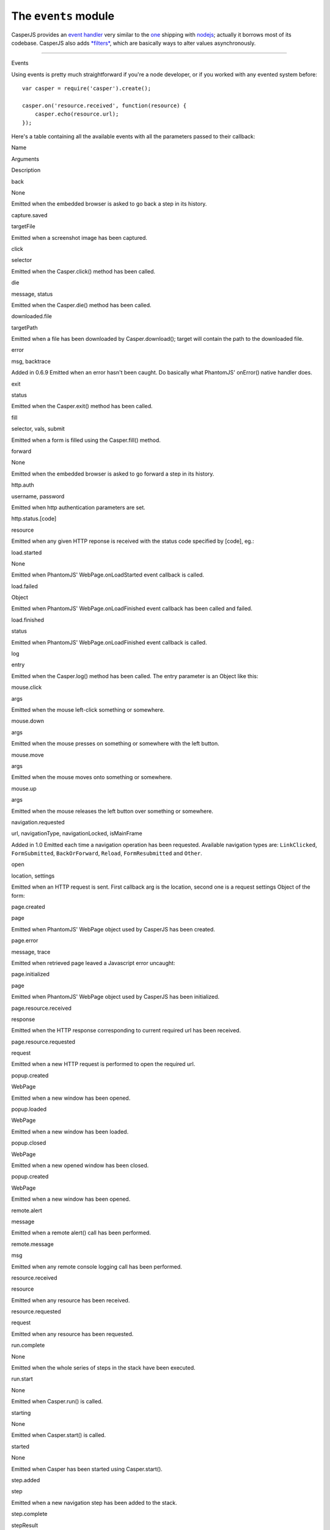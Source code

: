 =====================
The ``events`` module
=====================

CasperJS provides an `event handler <#events>`_ very similar to the
`one <https://github.com/joyent/node/blob/master/lib/events.js>`_
shipping with `nodejs <http://nodejs.org>`_; actually it borrows most of
its codebase. CasperJS also adds `*filters* <#filters>`_, which are
basically ways to alter values asynchronously.

--------------

.. raw:: html

   <h2 id="events">

Events

.. raw:: html

   </h2>

Using events is pretty much straightforward if you're a node developer,
or if you worked with any evented system before:

::

    var casper = require('casper').create();

    casper.on('resource.received', function(resource) {
        casper.echo(resource.url);
    });

Here's a table containing all the available events with all the
parameters passed to their callback:

.. raw:: html

   <table class="table table-striped table-condensed" caption="Casper events">
     <thead>
       <tr>
         <th>

Name

.. raw:: html

   </th>
         <th>

Arguments

.. raw:: html

   </th>
         <th>

Description

.. raw:: html

   </th>
       </tr>
     </thead>
     <tbody>
       <tr>
         <td>

back

.. raw:: html

   </td>
         <td>

None

.. raw:: html

   </td>
         <td>

Emitted when the embedded browser is asked to go back a step in its
history.

.. raw:: html

   </td>
       </tr>
       <tr>
         <td>

capture.saved

.. raw:: html

   </td>
         <td>

targetFile

.. raw:: html

   </td>
         <td>

Emitted when a screenshot image has been captured.

.. raw:: html

   </td>
       </tr>
       <tr>
         <td>

click

.. raw:: html

   </td>
         <td>

selector

.. raw:: html

   </td>
         <td>

Emitted when the Casper.click() method has been called.

.. raw:: html

   </td>
       </tr>
       <tr>
         <td>

die

.. raw:: html

   </td>
         <td>

message, status

.. raw:: html

   </td>
         <td>

Emitted when the Casper.die() method has been called.

.. raw:: html

   </td>
       </tr>
       <tr>
         <td>

downloaded.file

.. raw:: html

   </td>
         <td>

targetPath

.. raw:: html

   </td>
         <td>

Emitted when a file has been downloaded by Casper.download(); target
will contain the path to the downloaded file.

.. raw:: html

   </td>
       </tr>
       <tr>
         <td>

error

.. raw:: html

   </td>
         <td>

msg, backtrace

.. raw:: html

   </td>
         <td>


Added in 0.6.9 Emitted when an error hasn't been caught. Do basically
what PhantomJS' onError() native handler does.

.. raw:: html

   </td>
       </tr>
       <tr>
         <td>

exit

.. raw:: html

   </td>
         <td>

status

.. raw:: html

   </td>
         <td>

Emitted when the Casper.exit() method has been called.

.. raw:: html

   </td>
       </tr>
       <tr>
         <td>

fill

.. raw:: html

   </td>
         <td>

selector, vals, submit

.. raw:: html

   </td>
         <td>

Emitted when a form is filled using the Casper.fill() method.

.. raw:: html

   </td>
       </tr>
       <tr>
         <td>

forward

.. raw:: html

   </td>
         <td>

None

.. raw:: html

   </td>
         <td>

Emitted when the embedded browser is asked to go forward a step in its
history.

.. raw:: html

   </td>
       </tr>
       <tr>
         <td>

http.auth

.. raw:: html

   </td>
         <td>

username, password

.. raw:: html

   </td>
         <td>

Emitted when http authentication parameters are set.

.. raw:: html

   </td>
       </tr>
       <tr>
         <td>

http.status.[code]

.. raw:: html

   </td>
         <td>

resource

.. raw:: html

   </td>
         <td>
           <p>


Emitted when any given HTTP reponse is received with the status code
specified by [code], eg.:

.. raw:: html

   </p>
           <pre class="prettyprint">casper.on('http.status.404', function(resource) {
       casper.echo(resource.url + ' is 404');
   })</pre>
           </td>
       </td>
       <tr>
         <td>

load.started

.. raw:: html

   </td>
         <td>

None

.. raw:: html

   </td>
         <td>

Emitted when PhantomJS' WebPage.onLoadStarted event callback is called.

.. raw:: html

   </td>
       </tr>
       <tr>
         <td>

load.failed

.. raw:: html

   </td>
         <td>

Object

.. raw:: html

   </td>
         <td>


Emitted when PhantomJS' WebPage.onLoadFinished event callback has been
called and failed.

.. raw:: html

   </td>
       </tr>
       <tr>
         <td>

load.finished

.. raw:: html

   </td>
         <td>

status

.. raw:: html

   </td>
         <td>

Emitted when PhantomJS' WebPage.onLoadFinished event callback is called.

.. raw:: html

   </td>
       </tr>
       <tr>
         <td>

log

.. raw:: html

   </td>
         <td>

entry

.. raw:: html

   </td>
         <td>
           <p>

Emitted when the Casper.log() method has been called. The entry
parameter is an Object like this:

.. raw:: html

   </p>
           <pre class="prettyprint">{
       level:   "debug",
       space:   "phantom",
       message: "A message",
       date:    "a javascript Date instance"
   }</pre>
         </td>
       </tr>
       <tr>
         <td>

mouse.click

.. raw:: html

   </td>
         <td>

args

.. raw:: html

   </td>
         <td>

Emitted when the mouse left-click something or somewhere.

.. raw:: html

   </td>
       </tr>
       <tr>
         <td>

mouse.down

.. raw:: html

   </td>
         <td>

args

.. raw:: html

   </td>
         <td>

Emitted when the mouse presses on something or somewhere with the left
button.

.. raw:: html

   </td>
       </tr>
       <tr>
         <td>

mouse.move

.. raw:: html

   </td>
         <td>

args

.. raw:: html

   </td>
         <td>

Emitted when the mouse moves onto something or somewhere.

.. raw:: html

   </td>
       </tr>
       <tr>
         <td>

mouse.up

.. raw:: html

   </td>
         <td>

args

.. raw:: html

   </td>
         <td>

Emitted when the mouse releases the left button over something or
somewhere.

.. raw:: html

   </td>
       </tr>
       <tr>
         <td>

navigation.requested

.. raw:: html

   </td>
         <td>

url, navigationType, navigationLocked, isMainFrame

.. raw:: html

   </td>
         <td>
           <p>


Added in 1.0 Emitted each time a navigation operation has been
requested. Available navigation types are: ``LinkClicked``,
``FormSubmitted``, ``BackOrForward``, ``Reload``, ``FormResubmitted``
and ``Other``.

.. raw:: html

   </p>
         </td>
       </tr>
       <tr>
         <td>

open

.. raw:: html

   </td>
         <td>

location, settings

.. raw:: html

   </td>
         <td>
           <p>

Emitted when an HTTP request is sent. First callback arg is the
location, second one is a request settings Object of the form:

.. raw:: html

   </p>
           <pre class="prettyprint">{
       method: "post",
       data:   "foo=42&amp;chuck=norris"
   }</pre>
         </td>
       </tr>
       <tr>
         <td>

page.created

.. raw:: html

   </td>
         <td>

page

.. raw:: html

   </td>
         <td>

Emitted when PhantomJS' WebPage object used by CasperJS has been
created.

.. raw:: html

   </td>
       </tr>
       <tr>
         <td>

page.error

.. raw:: html

   </td>
         <td>

message, trace

.. raw:: html

   </td>
         <td>


Emitted when retrieved page leaved a Javascript error uncaught:

.. raw:: html

   <pre class="prettyprint">casper.on("page.error", function(msg, trace) {
       this.echo("Error: " + msg, "ERROR");
   });</pre>
         </td>
       </tr>
       <tr>
         <td>

page.initialized

.. raw:: html

   </td>
         <td>

page

.. raw:: html

   </td>
         <td>

Emitted when PhantomJS' WebPage object used by CasperJS has been
initialized.

.. raw:: html

   </td>
       </tr>
       <tr>
         <td>

page.resource.received

.. raw:: html

   </td>
         <td>

response

.. raw:: html

   </td>
         <td>

Emitted when the HTTP response corresponding to current required url has
been received.

.. raw:: html

   </td>
       </tr>
       <tr>
         <td>

page.resource.requested

.. raw:: html

   </td>
         <td>

request

.. raw:: html

   </td>
         <td>

Emitted when a new HTTP request is performed to open the required url.

.. raw:: html

   </td>
       </tr>
       <tr>
         <td>

popup.created

.. raw:: html

   </td>
         <td>

WebPage

.. raw:: html

   </td>
         <td>

Emitted when a new window has been opened.

.. raw:: html

   </td>
       </tr>
       <tr>
         <td>

popup.loaded

.. raw:: html

   </td>
         <td>

WebPage

.. raw:: html

   </td>
         <td>

Emitted when a new window has been loaded.

.. raw:: html

   </td>
       </tr>
       <tr>
         <td>

popup.closed

.. raw:: html

   </td>
         <td>

WebPage

.. raw:: html

   </td>
         <td>

Emitted when a new opened window has been closed.

.. raw:: html

   </td>
       </tr>
       <tr>
         <td>

popup.created

.. raw:: html

   </td>
         <td>

WebPage

.. raw:: html

   </td>
         <td>

Emitted when a new window has been opened.

.. raw:: html

   </td>
       </tr>
       <tr>
         <td>

remote.alert

.. raw:: html

   </td>
         <td>

message

.. raw:: html

   </td>
         <td>

Emitted when a remote alert() call has been performed.

.. raw:: html

   </td>
       </tr>
       <tr>
         <td>

remote.message

.. raw:: html

   </td>
         <td>

msg

.. raw:: html

   </td>
         <td>

Emitted when any remote console logging call has been performed.

.. raw:: html

   </td>
       </tr>
       <tr>
         <td>

resource.received

.. raw:: html

   </td>
         <td>

resource

.. raw:: html

   </td>
         <td>

Emitted when any resource has been received.

.. raw:: html

   </td>
       </tr>
       <tr>
         <td>

resource.requested

.. raw:: html

   </td>
         <td>

request

.. raw:: html

   </td>
         <td>

Emitted when any resource has been requested.

.. raw:: html

   </td>
       </tr>
       <tr>
         <td>

run.complete

.. raw:: html

   </td>
         <td>

None

.. raw:: html

   </td>
         <td>

Emitted when the whole series of steps in the stack have been executed.

.. raw:: html

   </td>
       </tr>
       <tr>
         <td>

run.start

.. raw:: html

   </td>
         <td>

None

.. raw:: html

   </td>
         <td>

Emitted when Casper.run() is called.

.. raw:: html

   </td>
       </tr>
       <tr>
         <td>

starting

.. raw:: html

   </td>
         <td>

None

.. raw:: html

   </td>
         <td>

Emitted when Casper.start() is called.

.. raw:: html

   </td>
       </tr>
       <tr>
         <td>

started

.. raw:: html

   </td>
         <td>

None

.. raw:: html

   </td>
         <td>

Emitted when Casper has been started using Casper.start().

.. raw:: html

   </td>
       </tr>
       <tr>
         <td>

step.added

.. raw:: html

   </td>
         <td>

step

.. raw:: html

   </td>
         <td>

Emitted when a new navigation step has been added to the stack.

.. raw:: html

   </td>
       </tr>
       <tr>
         <td>

step.complete

.. raw:: html

   </td>
         <td>

stepResult

.. raw:: html

   </td>
         <td>

Emitted when a navigation step has been executed.

.. raw:: html

   </td>
       </tr>
       <tr>
         <td>

step.created

.. raw:: html

   </td>
         <td>

fn

.. raw:: html

   </td>
         <td>

Emitted when a new navigation step has been created.

.. raw:: html

   </td>
       </tr>
       <tr>
         <td>

step.start

.. raw:: html

   </td>
         <td>

step

.. raw:: html

   </td>
         <td>

Emitted when a navigation step has been started.

.. raw:: html

   </td>
       </tr>
       <tr>
         <td>

step.timeout

.. raw:: html

   </td>
         <td>

None

.. raw:: html

   </td>
         <td>

Emitted when a navigation step has been executed.

.. raw:: html

   </td>
       </tr>
       <tr>
         <td>

timeout

.. raw:: html

   </td>
         <td>

None

.. raw:: html

   </td>
         <td>


Emitted when the execution time of the script has reached the
Casper.options.timeout value.

.. raw:: html

   </td>
       </tr>
       <tr>
         <td>

url.changed

.. raw:: html

   </td>
         <td>

url

.. raw:: html

   </td>
         <td>
           <p>


Added in 1.0 Emitted each time the current page url changes.

.. raw:: html

   </p>
         </td>
       </tr>
       <tr>
         <td>

viewport.changed

.. raw:: html

   </td>
         <td>

[width, height]

.. raw:: html

   </td>
         <td>

Emitted when the viewport has been changed.

.. raw:: html

   </td>
       </tr>
       <tr>
         <td>

wait.done

.. raw:: html

   </td>
         <td>

None

.. raw:: html

   </td>
         <td>

Emitted when a Casper.wait\*() operation ends.

.. raw:: html

   </td>
       </tr>
       <tr>
         <td>

wait.start

.. raw:: html

   </td>
         <td>

None

.. raw:: html

   </td>
         <td>

Emitted when a Casper.wait\*() operation starts.

.. raw:: html

   </td>
       </tr>
       <tr>
         <td>

waitFor.timeout

.. raw:: html

   </td>
         <td>

None

.. raw:: html

   </td>
         <td>


Emitted when the execution time of a Casper.wait\*() operation has
exceeded the value of Casper.options.stepTimeout.

.. raw:: html

   </td>
       </tr>
     </tbody>
   </table>

Emitting you own events
~~~~~~~~~~~~~~~~~~~~~~~

Of course you can emit your own events, using the ``Casper.emit()``
method:

::

    var casper = require('casper').create();

    // listening to a custom event
    casper.on('google.loaded', function() {
        this.echo('Google page title is ' + this.getTitle());
    });

    casper.start('http://google.com/', function() {
        // emitting a custom event
        this.emit('google.loaded');
    });

    casper.run();

--------------

.. raw:: html

   <h2 id="filters">

Filters

.. raw:: html

   </h2>

Filters allow you to alter some values asynchronously. Sounds obscure?
Let's take a simple example and imagine you would like to alter every
single url opened by CasperJS to append a ``foo=42`` query string
parameter:

::

    var casper = require('casper').create();

    casper.setFilter('open.location', function(location) {
        return /\?+/.test(location) ? location += "&foo=42" : location += "?foo=42";
    });

There you have it, every single requested url will have this appended.
Let me bet you'll find far more interesting use cases than my silly one
;)

Here'a the list of all available filters with their expected return
value:

.. raw:: html

   <table class="table table-striped table-condensed" caption="Casper options">
     <thead>
       <tr>
         <th>

Name

.. raw:: html

   </th>
         <th>

Arguments

.. raw:: html

   </th>
         <th>

Return type

.. raw:: html

   </th>
         <th>

Description

.. raw:: html

   </th>
       </tr>
     </thead>
     <tbody>
       <tr>
         <td>

capture.target\_filename

.. raw:: html

   </td>
         <td>

args

.. raw:: html

   </td>
         <td>

String

.. raw:: html

   </td>
         <td>

Allows to alter the value of the filename where a screen capture should
be stored.

.. raw:: html

   </td>
       </tr>
       <tr>
         <td>

echo.message

.. raw:: html

   </td>
         <td>

message

.. raw:: html

   </td>
         <td>

String

.. raw:: html

   </td>
         <td>

Allows to alter every message written onto stdout.

.. raw:: html

   </td>
       </tr>
       <tr>
         <td>

log.message

.. raw:: html

   </td>
         <td>

message

.. raw:: html

   </td>
         <td>

String

.. raw:: html

   </td>
         <td>

Allows to alter every log message.

.. raw:: html

   </td>
       </tr>
       <tr>
         <td>

open.location

.. raw:: html

   </td>
         <td>

args

.. raw:: html

   </td>
         <td>

String

.. raw:: html

   </td>
         <td>

Allows to alter every url before it being opened.

.. raw:: html

   </td>
       </tr>
       <tr>
         <td>

page.confirm

.. raw:: html

   </td>
         <td>

message

.. raw:: html

   </td>
         <td>

Boolean

.. raw:: html

   </td>
         <td>
           <p>


Added in 1.0 Allows to react on a javascript confirm() call:

.. raw:: html

   </p>
           <pre class="prettyprint">casper.setFilter("page.confirm", function(msg) {
       return msg === "Do you like vbscript?" ? false : true;
   });</pre>
         </td>
       <tr>
         <td>

page.prompt

.. raw:: html

   </td>
         <td>

message, value

.. raw:: html

   </td>
         <td>

String

.. raw:: html

   </td>
         <td>
           <p>


Added in 1.0 Allows to react on a javascript prompt() call:

.. raw:: html

   </p>
           <pre class="prettyprint">casper.setFilter("page.prompt", function(msg, value) {
       if (msg === "What's your name?") {
           return "Chuck";
       }
   });</pre>
         </td>
       </tr>
     </tbody>
   </table>


